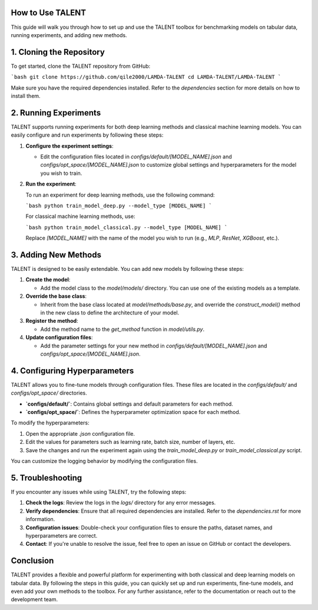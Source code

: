 ====================================
How to Use TALENT
====================================

This guide will walk you through how to set up and use the TALENT toolbox for benchmarking models on tabular data, running experiments, and adding new methods.

==========================
1. Cloning the Repository
==========================

To get started, clone the TALENT repository from GitHub:

```bash
git clone https://github.com/qile2000/LAMDA-TALENT
cd LAMDA-TALENT/LAMDA-TALENT
```

Make sure you have the required dependencies installed. Refer to the `dependencies` section for more details on how to install them.

==========================
2. Running Experiments
==========================

TALENT supports running experiments for both deep learning methods and classical machine learning models. You can easily configure and run experiments by following these steps:

1. **Configure the experiment settings**:
   
   - Edit the configuration files located in `configs/default/[MODEL_NAME].json` and `configs/opt_space/[MODEL_NAME].json` to customize global settings and hyperparameters for the model you wish to train.

2. **Run the experiment**:
   
   To run an experiment for deep learning methods, use the following command:

   ```bash
   python train_model_deep.py --model_type [MODEL_NAME]
   ```

   For classical machine learning methods, use:

   ```bash
   python train_model_classical.py --model_type [MODEL_NAME]
   ```

   Replace `[MODEL_NAME]` with the name of the model you wish to run (e.g., `MLP`, `ResNet`, `XGBoost`, etc.).

==========================
3. Adding New Methods
==========================

TALENT is designed to be easily extendable. You can add new models by following these steps:


1. **Create the model**: 
   
   - Add the model class to the `model/models/` directory. You can use one of the existing models as a template.

2. **Override the base class**:

   - Inherit from the base class located at `model/methods/base.py`, and override the `construct_model()` method in the new class to define the architecture of your model.

3. **Register the method**:

   - Add the method name to the `get_method` function in `model/utils.py`.

4. **Update configuration files**:

   - Add the parameter settings for your new method in `configs/default/[MODEL_NAME].json` and `configs/opt_space/[MODEL_NAME].json`.


==========================
4. Configuring Hyperparameters
==========================

TALENT allows you to fine-tune models through configuration files. These files are located in the `configs/default/` and `configs/opt_space/` directories.

- **`configs/default/`**: Contains global settings and default parameters for each method.
- **`configs/opt_space/`**: Defines the hyperparameter optimization space for each method.

To modify the hyperparameters:

1. Open the appropriate `.json` configuration file.
2. Edit the values for parameters such as learning rate, batch size, number of layers, etc.
3. Save the changes and run the experiment again using the `train_model_deep.py` or `train_model_classical.py` script.


You can customize the logging behavior by modifying the configuration files.

==========================
5. Troubleshooting
==========================

If you encounter any issues while using TALENT, try the following steps:

1. **Check the logs**: Review the logs in the `logs/` directory for any error messages.
2. **Verify dependencies**: Ensure that all required dependencies are installed. Refer to the `dependencies.rst` for more information.
3. **Configuration issues**: Double-check your configuration files to ensure the paths, dataset names, and hyperparameters are correct.
4. **Contact**: If you're unable to resolve the issue, feel free to open an issue on GitHub or contact the developers.

==========================
Conclusion
==========================

TALENT provides a flexible and powerful platform for experimenting with both classical and deep learning models on tabular data. By following the steps in this guide, you can quickly set up and run experiments, fine-tune models, and even add your own methods to the toolbox. For any further assistance, refer to the documentation or reach out to the development team.
